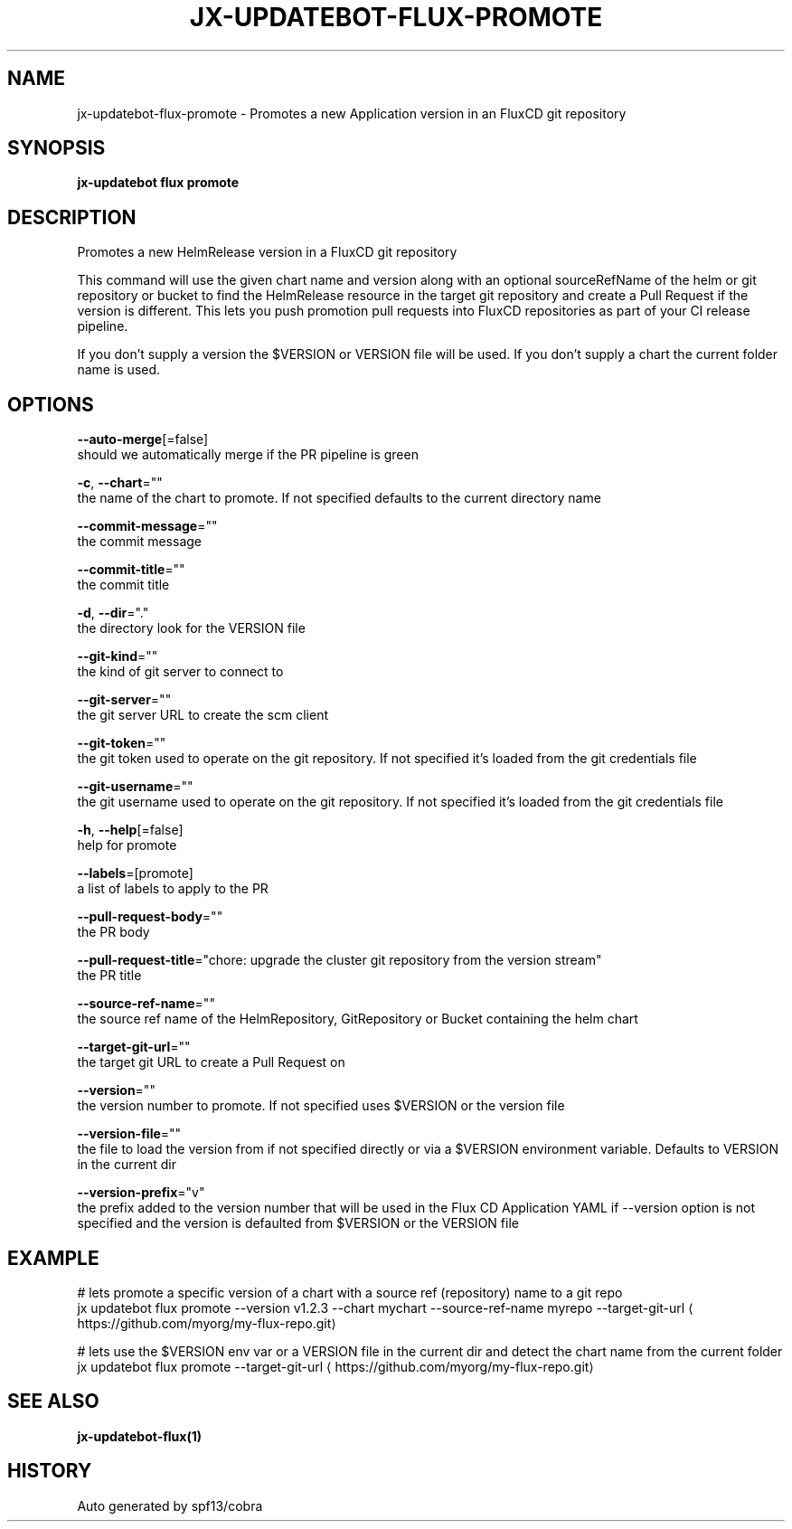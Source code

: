 .TH "JX-UPDATEBOT\-FLUX\-PROMOTE" "1" "" "Auto generated by spf13/cobra" "" 
.nh
.ad l


.SH NAME
.PP
jx\-updatebot\-flux\-promote \- Promotes a new Application version in an FluxCD git repository


.SH SYNOPSIS
.PP
\fBjx\-updatebot flux promote\fP


.SH DESCRIPTION
.PP
Promotes a new HelmRelease version in a FluxCD git repository

.PP
This command will use the given chart name and version along with an optional sourceRefName of the helm or git repository or bucket to find the HelmRelease resource in the target git repository and create a Pull Request if the version is different. This lets you push promotion pull requests into FluxCD repositories as part of your CI release pipeline.

.PP
If you don't supply a version the $VERSION or VERSION file will be used. If you don't supply a chart the current folder name is used.


.SH OPTIONS
.PP
\fB\-\-auto\-merge\fP[=false]
    should we automatically merge if the PR pipeline is green

.PP
\fB\-c\fP, \fB\-\-chart\fP=""
    the name of the chart to promote. If not specified defaults to the current directory name

.PP
\fB\-\-commit\-message\fP=""
    the commit message

.PP
\fB\-\-commit\-title\fP=""
    the commit title

.PP
\fB\-d\fP, \fB\-\-dir\fP="."
    the directory look for the VERSION file

.PP
\fB\-\-git\-kind\fP=""
    the kind of git server to connect to

.PP
\fB\-\-git\-server\fP=""
    the git server URL to create the scm client

.PP
\fB\-\-git\-token\fP=""
    the git token used to operate on the git repository. If not specified it's loaded from the git credentials file

.PP
\fB\-\-git\-username\fP=""
    the git username used to operate on the git repository. If not specified it's loaded from the git credentials file

.PP
\fB\-h\fP, \fB\-\-help\fP[=false]
    help for promote

.PP
\fB\-\-labels\fP=[promote]
    a list of labels to apply to the PR

.PP
\fB\-\-pull\-request\-body\fP=""
    the PR body

.PP
\fB\-\-pull\-request\-title\fP="chore: upgrade the cluster git repository from the version stream"
    the PR title

.PP
\fB\-\-source\-ref\-name\fP=""
    the source ref name of the HelmRepository, GitRepository or Bucket containing the helm chart

.PP
\fB\-\-target\-git\-url\fP=""
    the target git URL to create a Pull Request on

.PP
\fB\-\-version\fP=""
    the version number to promote. If not specified uses $VERSION or the version file

.PP
\fB\-\-version\-file\fP=""
    the file to load the version from if not specified directly or via a $VERSION environment variable. Defaults to VERSION in the current dir

.PP
\fB\-\-version\-prefix\fP="v"
    the prefix added to the version number that will be used in the Flux CD Application YAML if \-\-version option is not specified and the version is defaulted from $VERSION or the VERSION file


.SH EXAMPLE
.PP
# lets promote a specific version of a chart with a source ref (repository) name to a git repo
  jx updatebot flux promote \-\-version v1.2.3 \-\-chart mychart \-\-source\-ref\-name myrepo \-\-target\-git\-url 
\[la]https://github.com/myorg/my-flux-repo.git\[ra]

.PP
# lets use the $VERSION env var or a VERSION file in the current dir and detect the chart name from the current folder
  jx updatebot flux promote \-\-target\-git\-url 
\[la]https://github.com/myorg/my-flux-repo.git\[ra]


.SH SEE ALSO
.PP
\fBjx\-updatebot\-flux(1)\fP


.SH HISTORY
.PP
Auto generated by spf13/cobra
